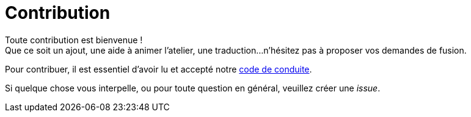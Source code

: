 = Contribution

Toute contribution est bienvenue ! +
Que ce soit un ajout, une aide à animer l'atelier, une traduction...
n'hésitez pas à proposer vos demandes de fusion.

Pour contribuer, il est essentiel d'avoir lu et accepté notre link:code-of-conduct.adoc[code de conduite].

Si quelque chose vous interpelle, ou pour toute question en général, veuillez créer une _issue_.
